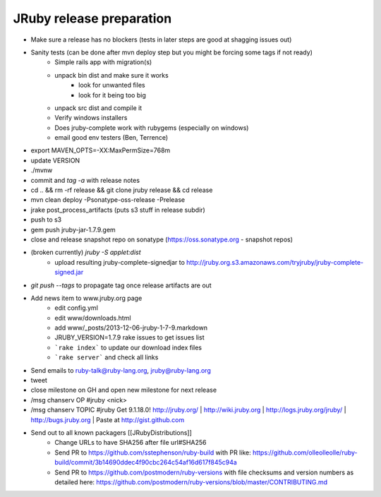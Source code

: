 JRuby release preparation
=========================

* Make sure a release has no blockers (tests in later steps are good at shagging issues out)
* Sanity tests (can be done after mvn deploy step but you might be forcing some tags if not ready)
    * Simple rails app with migration(s)
    * unpack bin dist and make sure it works
       * look for unwanted files
       * look for it being too big
    * unpack src dist and compile it
    * Verify windows installers
    * Does jruby-complete work with rubygems (especially on windows)
    * email good env testers (Ben, Terrence)
* export MAVEN_OPTS=-XX:MaxPermSize=768m
* update VERSION
* ./mvnw
* commit and `tag -a` with release notes 
* cd .. && rm -rf release && git clone jruby release && cd release
* mvn clean deploy -Psonatype-oss-release -Prelease
* jrake post_process_artifacts (puts s3 stuff in release subdir)
* push to s3
* gem push jruby-jar-1.7.9.gem
* close and release snapshot repo on sonatype (https://oss.sonatype.org - snapshot repos)
* (broken currently) `jruby -S applet:dist`
    * upload resulting jruby-complete-signedjar to http://jruby.org.s3.amazonaws.com/tryjruby/jruby-complete-signed.jar
* `git push --tags` to propagate tag once release artifacts are out
* Add news item to www.jruby.org page 
    * edit config.yml
    * edit www/downloads.html
    * add www/_posts/2013-12-06-jruby-1-7-9.markdown
    * JRUBY_VERSION=1.7.9 rake issues to get issues list
    * ```rake index``` to update our download index files
    * ```rake server``` and check all links 

* Send emails to ruby-talk@ruby-lang.org, jruby@ruby-lang.org
* tweet
* close milestone on GH and open new milestone for next release
* /msg chanserv OP #jruby <nick>
* /msg chanserv TOPIC #jruby Get 9.1.18.0! http://jruby.org/ | http://wiki.jruby.org | http://logs.jruby.org/jruby/ | http://bugs.jruby.org | Paste at http://gist.github.com
* Send out to all known packagers [[JRubyDistributions]]
   * Change URLs to have SHA256 after file url#SHA256
   * Send PR to https://github.com/sstephenson/ruby-build with PR like: https://github.com/olleolleolle/ruby-build/commit/3b14690ddec4f90cbc264c54af16d617f845c94a
   * Send PR to https://github.com/postmodern/ruby-versions with file checksums and version numbers as detailed here: https://github.com/postmodern/ruby-versions/blob/master/CONTRIBUTING.md
